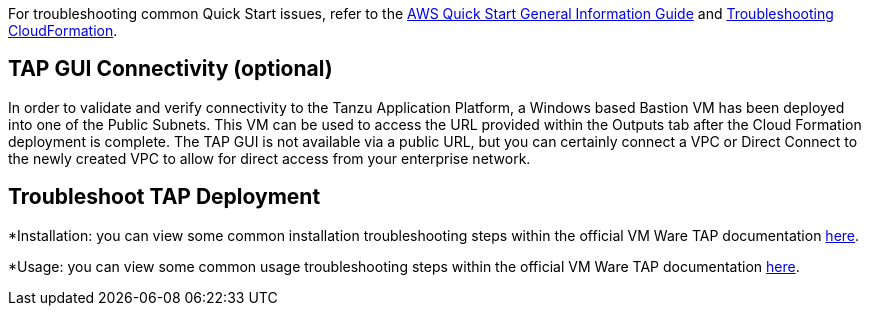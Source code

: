 //Add any unique troubleshooting steps here.

For troubleshooting common Quick Start issues, refer to the https://fwd.aws/rA69w?[AWS Quick Start General Information Guide^] and https://docs.aws.amazon.com/AWSCloudFormation/latest/UserGuide/troubleshooting.html[Troubleshooting CloudFormation^].

== TAP GUI Connectivity (optional)

In order to validate and verify connectivity to the Tanzu Application Platform, a Windows based Bastion VM has been deployed into one of the Public Subnets. This VM can be used to access the URL provided within the Outputs tab after the Cloud Formation deployment is complete. The TAP GUI is not available via a public URL, but you can certainly connect a VPC or Direct Connect to the newly created VPC to allow for direct access from your enterprise network. 

== Troubleshoot TAP Deployment

*Installation: you can view some common installation troubleshooting steps within the official VM Ware TAP documentation https://docs.vmware.com/en/Tanzu-Application-Platform/1.1/tap/GUID-troubleshooting-tap-troubleshoot-install-tap.html[here].

*Usage: you can view some common usage troubleshooting steps within the official VM Ware TAP documentation https://docs.vmware.com/en/Tanzu-Application-Platform/1.1/tap/GUID-troubleshooting-tap-troubleshoot-using-tap.html[here].

